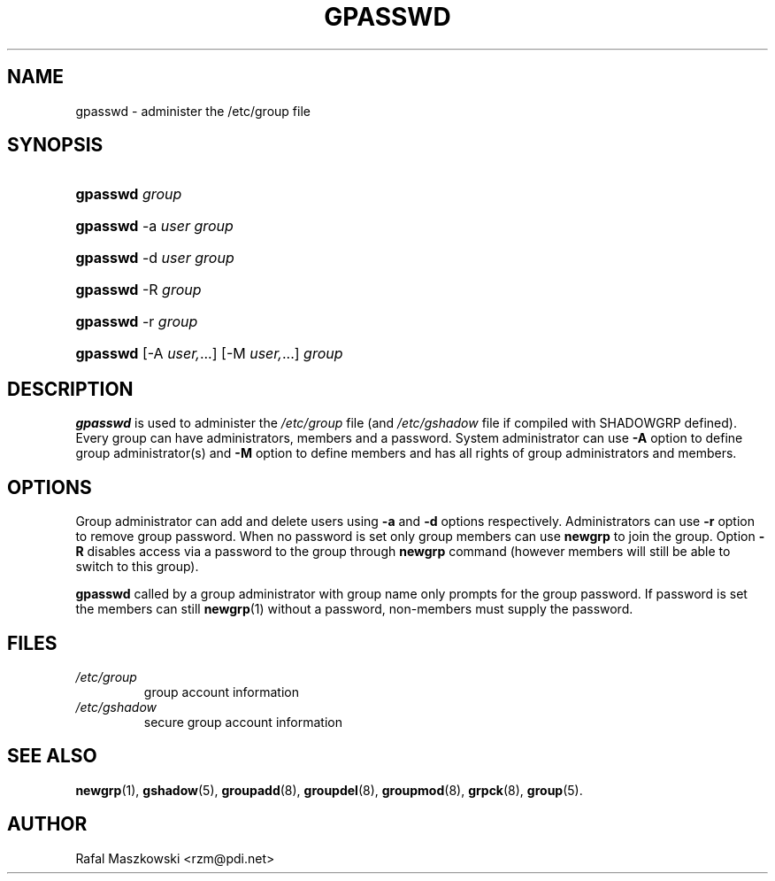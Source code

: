 .\" ** You probably do not want to edit this file directly **
.\" It was generated using the DocBook XSL Stylesheets (version 1.69.1).
.\" Instead of manually editing it, you probably should edit the DocBook XML
.\" source for it and then use the DocBook XSL Stylesheets to regenerate it.
.TH "GPASSWD" "1" "09/30/2005" "User Commands" "User Commands"
.\" disable hyphenation
.nh
.\" disable justification (adjust text to left margin only)
.ad l
.SH "NAME"
gpasswd \- administer the /etc/group file
.SH "SYNOPSIS"
.HP 8
\fBgpasswd\fR \fIgroup\fR
.HP 8
\fBgpasswd\fR \-a\ \fIuser\fR \fIgroup\fR
.HP 8
\fBgpasswd\fR \-d\ \fIuser\fR \fIgroup\fR
.HP 8
\fBgpasswd\fR \-R\ \fIgroup\fR
.HP 8
\fBgpasswd\fR \-r\ \fIgroup\fR
.HP 8
\fBgpasswd\fR [\-A\ \fIuser,\fR...] [\-M\ \fIuser,\fR...] \fIgroup\fR
.SH "DESCRIPTION"
.PP
\fBgpasswd\fR
is used to administer the
\fI/etc/group\fR
file (and
\fI/etc/gshadow\fR
file if compiled with SHADOWGRP defined). Every group can have administrators, members and a password. System administrator can use
\fB\-A\fR
option to define group administrator(s) and
\fB\-M\fR
option to define members and has all rights of group administrators and members.
.SH "OPTIONS"
.PP
Group administrator can add and delete users using
\fB\-a\fR
and
\fB\-d\fR
options respectively. Administrators can use
\fB\-r\fR
option to remove group password. When no password is set only group members can use
\fBnewgrp\fR
to join the group. Option
\fB\-R\fR
disables access via a password to the group through
\fBnewgrp\fR
command (however members will still be able to switch to this group).
.PP
\fBgpasswd\fR
called by a group administrator with group name only prompts for the group password. If password is set the members can still
\fBnewgrp\fR(1)
without a password, non\-members must supply the password.
.SH "FILES"
.TP
\fI/etc/group\fR
group account information
.TP
\fI/etc/gshadow\fR
secure group account information
.SH "SEE ALSO"
.PP
\fBnewgrp\fR(1),
\fBgshadow\fR(5),
\fBgroupadd\fR(8),
\fBgroupdel\fR(8),
\fBgroupmod\fR(8),
\fBgrpck\fR(8),
\fBgroup\fR(5).
.SH "AUTHOR"
.PP
Rafal Maszkowski <rzm@pdi.net>
